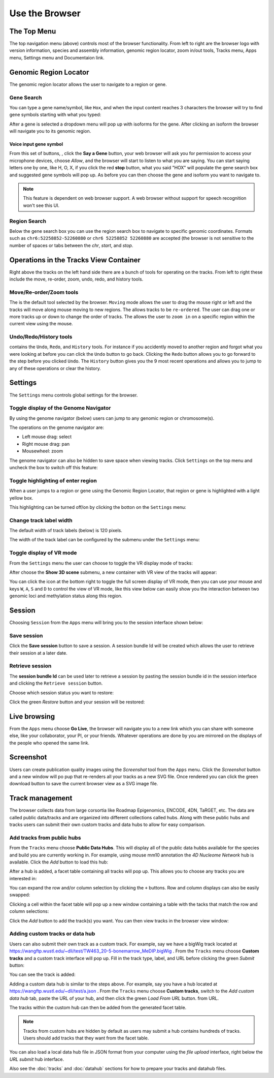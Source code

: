 Use the Browser
===============

The Top Menu
------------
.. image:: _static/topnav.png

The top navigation menu (above) controls most of the browser functionality. From left to right are the browser logo with
version information, species and assembly information, genomic region locator, zoom in/out tools, Tracks menu, Apps menu, Settings menu and Documentaion link.


Genomic Region Locator
----------------------
.. image:: _static/region_jump.png
   :width: 60px

The genomic region locator allows the user to navigate to a region or gene. 

Gene Search
~~~~~~~~~~~

You can type a gene name/symbol, like ``Hox``, and when the input content reaches 3 characters 
the browser will try to find gene symbols starting with what you typed:

.. image:: _static/gene_search1.png
   :width: 60px

After a gene is selected a dropdown menu will pop up with isoforms for the gene. After clicking an isoform the browser will navigate you to its genomic region. 

.. image:: _static/gene_search2.png
   :width: 60px

Voice input gene symbol
^^^^^^^^^^^^^^^^^^^^^^^

From this set of buttons, |saygene| , click the **Say a Gene** button, your web browser
will ask you for permission to access your microphone devices, choose *Allow*, and the browser will
start to listen to what you are saying. You can start saying letters one by one, like H, O, X, if you click
the red **stop** button, what you said "HOX" will populate the gene search box and suggested gene symbols will pop up. As before you can then choose the gene and isoform you want to navigate to.

.. |saygene| image:: _static/say_gene.png

.. note:: This feature is dependent on web browser support. A web browser without support for
          speech recognition won't see this UI.

Region Search 
~~~~~~~~~~~~~

Below the gene search box you can use the region search box to navigate to specific genomic coordinates. Formats such as
``chr6:52258852-52260880`` or ``chr6 52258852 52260880`` are accepted (the browser is not sensitive to the number of spaces or tabs between the `chr`, `start`, and `stop`. 

.. image:: _static/coord_search.png

Operations in the Tracks View Container
---------------------------------------
.. image:: _static/tools.png

Right above the tracks on the left hand side there are a bunch of tools for operating on the tracks. From left to right these include the
move, re-order, zoom, undo, redo, and history tools.


Move/Re-order/Zoom tools
~~~~~~~~~~~~~~~~~~~~~~~~

The |movetool| is the default tool selected by the browser. ``Moving``
mode allows the user to drag the mouse right or left and the tracks will move along mouse moving to new regions. The |reordertool| allows
tracks to be ``re-ordered``. The user can drag one or more tracks up or down to change the order of tracks. The |zoomtool|
allows the user to ``zoom in`` on a specific region within the current view using the mouse.

.. |movetool| image:: _static/move_tool.png
.. |reordertool| image:: _static/reorder_tool.png
.. |zoomtool| image:: _static/zoom_tool.png

Undo/Redo/History tools
~~~~~~~~~~~~~~~~~~~~~~~

|historytool| contains the ``Undo``, ``Redo``, and ``History`` tools. For instance if you accidently moved
to another region and forgot what you were looking at before you can click the ``Undo`` button to go back. Clicking the ``Redo`` button allows you to go forward to the step before you clicked ``Undo``. The ``History`` button gives you the 9 most recent
operations and allows you to jump to any of these operations or clear the history.

.. |historytool| image:: _static/history_tool.png

.. image:: _static/view_history.png

Settings
--------

The ``Settings`` menu controls global settings for the browser.

Toggle display of the Genome Navigator
~~~~~~~~~~~~~~~~~~~~~~~~~~~~~~~~~~~~~~

By using the genome navigator (below) users can jump to any genomic region
or chromosome(s). 

.. image:: _static/genome_navigator.png

The operations on the genome navigator are:

* Left mouse drag: select
* Right mouse drag: pan
* Mousewheel: zoom

The genome navigator can also be hidden to save space
when viewing tracks. Click ``Settings`` on the top menu and uncheck the box to switch off this feature:

.. image:: _static/show_genome_nav.png

Toggle highlighting of enter region
~~~~~~~~~~~~~~~~~~~~~~~~~~~~~~~~~~~

When a user jumps to a region or gene using the Genomic Region Locator, that region or gene
is highlighted with a light yellow box.

.. image:: _static/highlight.png

This highlighting can be turned off/on by clicking the botton on the ``Settings`` menu:

.. image:: _static/show_highlight.png

Change track label width
~~~~~~~~~~~~~~~~~~~~~~~~

The default width of track labels (below) is 120 pixels.

.. image:: _static/label_width.png

The width of the track label can be configured by the submenu under the ``Settings`` menu:

.. image:: _static/change_label_width.png

Toggle display of VR mode
~~~~~~~~~~~~~~~~~~~~~~~~~

From the ``Settings`` menu the user can choose to toggle the VR display mode
of tracks:

.. image:: _static/show_vr.png

After choose the **Show 3D scene** submenu, a new container with VR view of the tracks will appear:

.. image:: _static/vr.png

You can click the |vricon| icon at the bottom right to toggle the full screen display of VR mode, then you can
use your mouse and keys ``W``, ``A``, ``S`` and ``D`` to control the view of VR mode, like this view below
can easily show you the interaction between two genomic loci and methylation status along this region.

.. |vricon| image:: _static/vr_icon.png

.. image:: _static/vr2.png

Session
-------

Choosing ``Session`` from the ``Apps`` menu will bring you to the session interface
shown below:

.. image:: _static/session.png

Save session
~~~~~~~~~~~~

Click the **Save session** button to save a session. A session
bundle Id will be created which allows the user to retrieve their session at a later date.

.. image:: _static/save_session.png

Retrieve session
~~~~~~~~~~~~~~~~

The **session bundle Id** can be used later to retrieve a session by pasting the session
bundle id in the session interface and clicking the ``Retrieve session`` button.

.. image:: _static/retrieve_session.png

Choose which session status you want to restore:

.. image:: _static/restore_session.png

Click the green *Restore* button and your session will be restored:

.. image:: _static/session_restored.png

Live browsing
-------------

From the ``Apps`` menu choose **Go Live**, the browser will navigate you to a new
link which you can share with someone else, like your collaborator, your PI,
or your friends. Whatever operations are done by you are mirrored on the displays of the people who opened the same link.

.. image:: _static/live.png

Screenshot
----------

Users can create publication quality images using the *Screenshot*  tool from the ``Apps`` menu.
Click the *Screenshot* button and a new window will po pup that re-renders all your
tracks as a new SVG file. Once rendered you can click the green download button to save the
current browser view as a SVG image file.

.. image:: _static/screenshot.png

Track management
----------------

The browser collects data from large corsortia like Roadmap Epigenomics, ENCODE,
4DN, TaRGET, etc. The data are called public data/tracks and are organized into different
collections called hubs. Along with these public hubs and tracks users can submit
their own custom tracks and data hubs to allow for easy comparison.

Add tracks from public hubs
~~~~~~~~~~~~~~~~~~~~~~~~~~~

From the ``Tracks`` menu choose **Public Data Hubs**. This will display all of the public data hubbs available for the species and build you are currently working in. For example, using mouse mm10 annotation the *4D Nucleome Network* hub is available. Click the *Add* button to load this hub:

.. image:: _static/mm10_4dn.png

After a hub is added, a facet table containing all tracks will pop up. This allows you to choose
any tracks you are interested in:

.. image:: _static/mm10_4dn_facet.png

You can expand the row and/or column selection by clicking the ``+`` buttons. Row and column displays can also be easily swapped:

.. image:: _static/mm10_4dn_facet2.png

Clicking a cell within the facet table will pop up a new window containing a table with the tacks that match the row and column selections: 

.. image:: _static/mm10_4dn_track.png

Click the *Add* button to add the track(s) you want. You can then view tracks in the browser view window:

.. image:: _static/mm10_4dn_track_added.png

Adding custom tracks or data hub
~~~~~~~~~~~~~~~~~~~~~~~~~~~~~~~~

Users can also submit their own track as a custom track. For example, say we have a bigWig track located at
https://wangftp.wustl.edu/~dli/test/TW463_20-5-bonemarrow_MeDIP.bigWig . From the ``Tracks`` menu choose
**Custom tracks** and a custom track interface will pop up. Fill in the track type, label, and URL before clicking
the green *Submit* button:

.. image:: _static/custom_track.png

You can see the track is added:

.. image:: _static/custom_track_added.png

Adding a custom data hub is similar to the steps above. For example, say you have a hub located at https://wangftp.wustl.edu/~dli/test/a.json . From the ``Tracks`` menu choose **Custom tracks**, switch to the *Add custom data hub* tab, paste the URL of your hub, and then click the green *Load From URL* button. 
from URL.

.. image:: _static/custom_hub.png

The tracks within the custom hub can then be added from the generated facet table.

.. note:: Tracks from custom hubs are hidden by default as users may submit a hub contains hundreds 
          of tracks. Users should add tracks that they want from the facet table.

You can also load a local data hub file in JSON format from your computer using the *file upload* interface, right below the *URL submit* hub interface.

Also see the :doc:`tracks` and :doc:`datahub` sections for how to prepare your tracks and datahub files.
